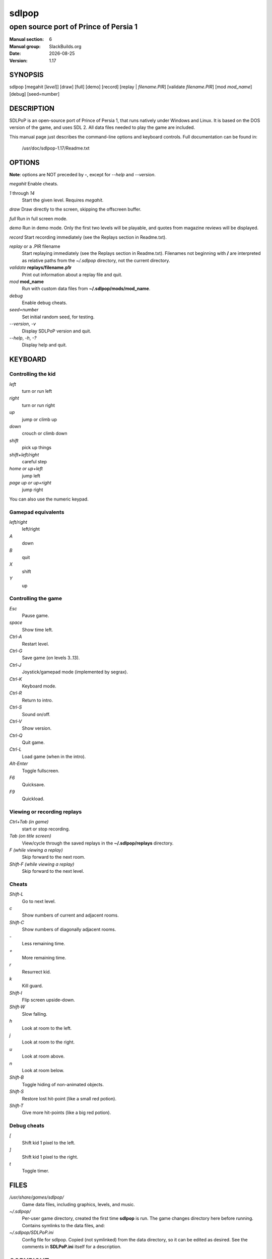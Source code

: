 .. RST source for sdlpop(6) man page. Convert with:
..   rst2man.py sdlpop.rst > sdlpop.6
.. rst2man.py comes from the SBo development/docutils package.

.. |version| replace:: 1.17
.. |date| date::

======
sdlpop
======

--------------------------------------
open source port of Prince of Persia 1
--------------------------------------

:Manual section: 6
:Manual group: SlackBuilds.org
:Date: |date|
:Version: |version|

SYNOPSIS
========

sdlpop [megahit [*level*]] [draw] [full] [demo] [record] [replay | *filename.PIR*] [validate *filename.PIR*] [mod *mod_name*] [debug] [seed=number]

DESCRIPTION
===========

SDLPoP is an open-source port of Prince of Persia 1, that runs natively under Windows and Linux. It is based on the DOS version of the game, and uses SDL 2.  All data files needed to play the game are included.

This manual page just describes the command-line options and keyboard controls.
Full documentation can be found in\:

   /usr/doc/sdlpop-|version|/Readme.txt

OPTIONS
=======

**Note**: options are NOT preceded by **-**, except for *--help* and *--version*.

*megahit*   Enable cheats.

*1* through *14*
            Start the given level. Requires *megahit*.

*draw*      Draw directly to the screen, skipping the offscreen buffer.

*full*      Run in full screen mode.

*demo*      Run in demo mode. Only the first two levels will be playable, and quotes from magazine reviews will be displayed.

*record*    Start recording immediately (see the Replays section in Readme.txt).

*replay* or a .PIR filename
            Start replaying immediately (see the Replays section in Readme.txt).
            Filenames not beginning with **/** are interpreted as relative paths
            from the *~/.sdlpop* directory, not the current directory.

*validate* **replays/filename.p1r**
            Print out information about a replay file and quit.

*mod* **mod_name**
            Run with custom data files from **~/.sdlpop/mods/mod_name**.

*debug*
            Enable debug cheats.

*seed=number*
            Set initial random seed, for testing.

*--version*, *-v*
            Display SDLPoP version and quit.

*--help*, *-h*, *-?*
            Display help and quit.

KEYBOARD
========

Controlling the kid
-------------------

*left*
     turn or run left

*right*
     turn or run right

*up*
     jump or climb up

*down*
     crouch or climb down

*shift*
     pick up things

*shift+left/right*
     careful step

*home or up+left*
     jump left

*page up or up+right*
     jump right

You can also use the numeric keypad.

Gamepad equivalents
-------------------

*left/right*
     left/right

*A*
     down

*B*
     quit

*X*
     shift

*Y*
     up

Controlling the game
--------------------

*Esc*
     Pause game.

*space*
     Show time left.

*Ctrl-A*
     Restart level.

*Ctrl-G*
     Save game (on levels 3..13).

*Ctrl-J*
     Joystick/gamepad mode (implemented by segrax).

*Ctrl-K*
     Keyboard mode.

*Ctrl-R*
     Return to intro.

*Ctrl-S*
     Sound on/off.

*Ctrl-V*
     Show version.

*Ctrl-Q*
     Quit game.

*Ctrl-L*
     Load game (when in the intro).

*Alt-Enter*
     Toggle fullscreen.

*F6*
     Quicksave.

*F9*
     Quickload.

Viewing or recording replays
----------------------------

*Ctrl+Tab (in game)*
     start or stop recording.

*Tab (on title screen)*
     View/cycle through the saved replays in the **~/.sdlpop/replays** directory.

*F (while viewing a replay)*
     Skip forward to the next room.

*Shift-F (while viewing a replay)*
     Skip forward to the next level.

Cheats
------


*Shift-L*
     Go to next level.

*c*
     Show numbers of current and adjacent rooms.

*Shift-C*
     Show numbers of diagonally adjacent rooms.

*-*
     Less remaining time.

*+*
     More remaining time.

*r*
     Resurrect kid.

*k*
     Kill guard.

*Shift-I*
     Flip screen upside-down.

*Shift-W*
     Slow falling.

*h*
     Look at room to the left.

*j*
     Look at room to the right.

*u*
     Look at room above.

*n*
     Look at room below.

*Shift-B*
     Toggle hiding of non-animated objects.

*Shift-S*
     Restore lost hit-point (like a small red potion).

*Shift-T*
     Give more hit-points (like a big red potion).

Debug cheats
------------

*[*
    Shift kid 1 pixel to the left.

*]*
    Shift kid 1 pixel to the right.

*t*
    Toggle timer.

FILES
=====

*/usr/share/games/sdlpop/*
     Game data files, including graphics, levels, and music.

*~/.sdlpop/*
     Per-user game directory, created the first time **sdlpop** is run.
     The game changes directory here before running.
     Contains symlinks to the data files, and\:

*~/.sdlpop/SDLPoP.ini*
     Config file for sdlpop. Copied (not symlinked) from the data directory,
     so it can be edited as desired. See the comments in **SDLPoP.ini** itself
     for a description.

COPYRIGHT
=========

See the file /usr/doc/sdlpop-|version|/gpl-3.0.txt for license information.

AUTHORS
=======

sdlpop was written by David from forum.princed.org, with contributions
from other forum members.

This man page written for the SlackBuilds.org project
by B. Watson, and is licensed under the WTFPL.

SEE ALSO
========

Homepage: http://www.popot.org/get_the_games.php?game=SDLPoP

Topic in forum: http://forum.princed.org/viewtopic.php?f=69&t=3512

GitHub: https://github.com/NagyD/SDLPoP

